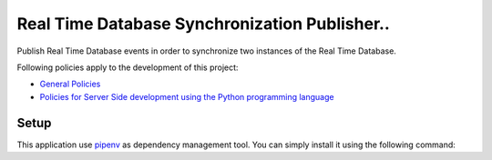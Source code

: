 **********************************************
Real Time Database Synchronization Publisher..
**********************************************


.. image:: <https://gitlab.com/sorbotics/rtdb-sync-pub/badges/master/pipeline.svg>
   :target: https://gitlab.dev.sorbapp.com/sorbotics/rtdb/rtdb-sync-pub/commits/master
   :alt: pipeline status

.. image:: <https://gitlab.com/sorbotics/rtdb-sync-pub/badges/master/coverage.svg>
   :target: https://gitlab.dev.sorbapp.com/sorbotics/rtdb/rtdb-sync-pub/commits/master
   :alt: coverage report

Publish Real Time Database events in order to synchronize two instances of the Real Time Database.

Following policies apply to the development of this project:

* `General Policies <https://www.google.com>`_
* `Policies for Server Side development using the Python programming language <https://gitlab.dev.sorbapp.com/sorbotics/website/blob/master/policies/runtime-specific/python.md>`_

Setup
#########

This application use `pipenv <https://docs.pipenv.org>`_ as dependency management 
tool. You can simply install it using the following command:

